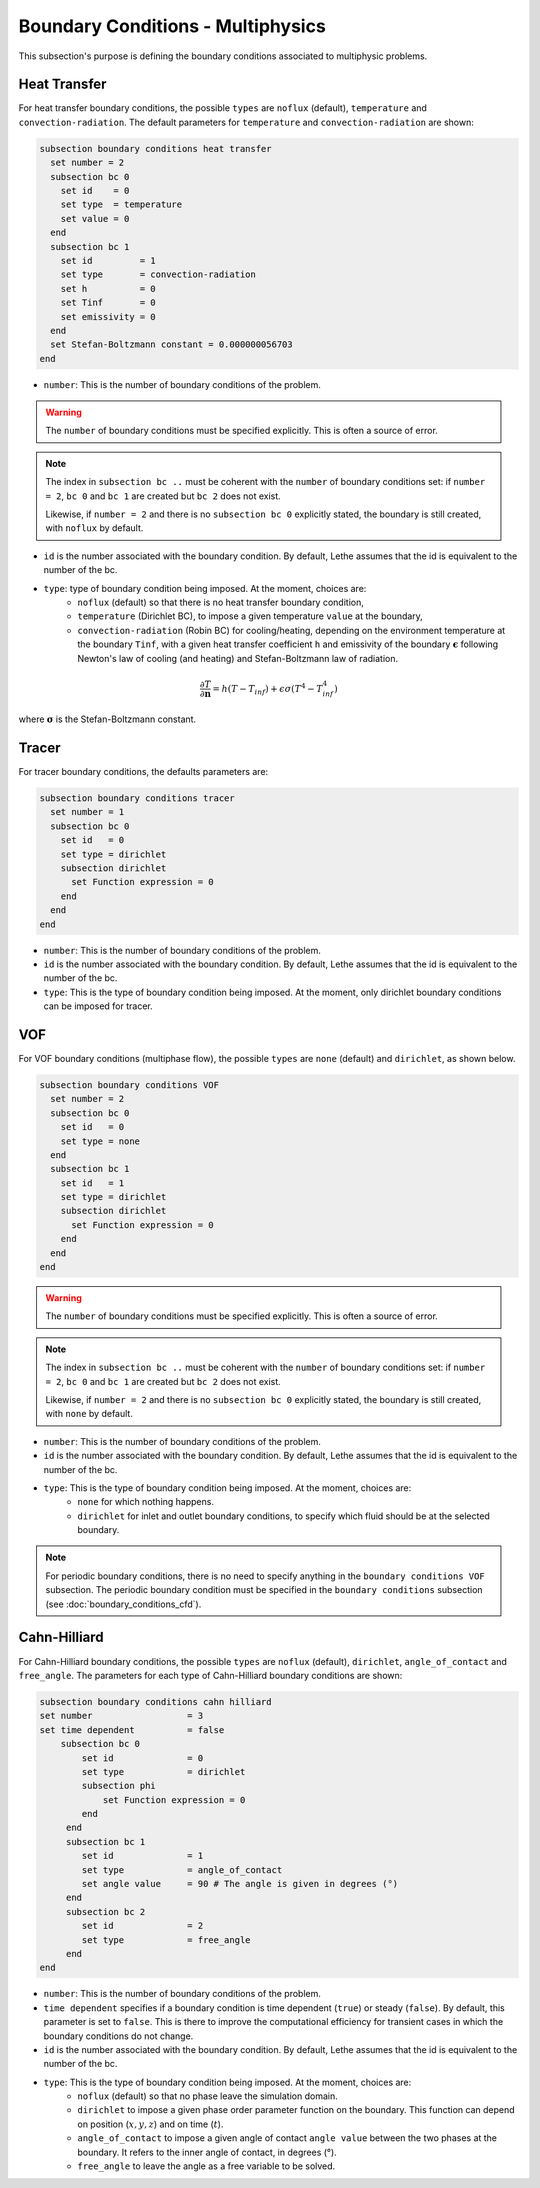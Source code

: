 ==================================
Boundary Conditions - Multiphysics
==================================

This subsection's purpose is defining the boundary conditions associated to multiphysic problems. 

.. _heat transfer bc:

Heat Transfer
^^^^^^^^^^^^^

For heat transfer boundary conditions, the possible ``types`` are ``noflux`` (default), ``temperature`` and ``convection-radiation``.
The default parameters for ``temperature`` and ``convection-radiation`` are shown: 

.. code-block:: text

  subsection boundary conditions heat transfer
    set number = 2
    subsection bc 0
      set id    = 0
      set type  = temperature
      set value = 0
    end
    subsection bc 1
      set id         = 1
      set type       = convection-radiation
      set h          = 0
      set Tinf       = 0
      set emissivity = 0
    end
    set Stefan-Boltzmann constant = 0.000000056703
  end

* ``number``: This is the number of boundary conditions of the problem. 

.. warning::
    The ``number`` of boundary conditions must be specified explicitly. This is often a source of error.

.. note::
    The index in ``subsection bc ..`` must be coherent with the ``number`` of boundary conditions set: if ``number = 2``, ``bc 0`` and ``bc 1`` are created but ``bc 2`` does not exist. 

    Likewise, if ``number = 2`` and there is no ``subsection bc 0`` explicitly stated, the boundary is still created, with ``noflux`` by default.

* ``id`` is the number associated with the boundary condition. By default, Lethe assumes that the id is equivalent to the number of the bc.

* ``type``: type of boundary condition being imposed. At the moment, choices are:
    * ``noflux`` (default) so that there is no heat transfer boundary condition,
    * ``temperature`` (Dirichlet BC), to impose a given temperature ``value`` at the boundary,
    * ``convection-radiation`` (Robin BC) for cooling/heating, depending on the environment temperature at the boundary ``Tinf``, with a given heat transfer coefficient ``h`` and emissivity of the boundary :math:`\mathbf{\epsilon}` following Newton's law of cooling (and heating) and Stefan-Boltzmann law of radiation.

.. math::
    \frac{ \partial T}{\partial \mathbf{n}} = h (T - T_{inf}) + \epsilon \sigma (T^4 - T_{inf}^4)


where :math:`\mathbf{\sigma}` is the Stefan-Boltzmann constant.

.. seealso::

  The :doc:`../../examples/multiphysics/warming-up-a-viscous-fluid/warming-up-a-viscous-fluid` example uses heat transfer boundary conditions.


Tracer
^^^^^^

For tracer boundary conditions, the defaults parameters are:

.. code-block:: text

  subsection boundary conditions tracer
    set number = 1
    subsection bc 0
      set id   = 0
      set type = dirichlet
      subsection dirichlet
        set Function expression = 0
      end
    end
  end

* ``number``: This is the number of boundary conditions of the problem. 

* ``id`` is the number associated with the boundary condition. By default, Lethe assumes that the id is equivalent to the number of the bc.

* ``type``: This is the type of boundary condition being imposed. At the moment, only dirichlet boundary conditions can be imposed for tracer.


VOF
^^^

For VOF boundary conditions (multiphase flow), the possible ``types`` are ``none`` (default) and ``dirichlet``, as shown below.

.. code-block:: text

  subsection boundary conditions VOF
    set number = 2
    subsection bc 0
      set id   = 0
      set type = none
    end
    subsection bc 1
      set id   = 1
      set type = dirichlet
      subsection dirichlet
        set Function expression = 0
      end
    end
  end

.. warning::
    The ``number`` of boundary conditions must be specified explicitly. This is often a source of error.

.. note::
    The index in ``subsection bc ..`` must be coherent with the ``number`` of boundary conditions set: if ``number = 2``, ``bc 0`` and ``bc 1`` are created but ``bc 2`` does not exist. 

    Likewise, if ``number = 2`` and there is no ``subsection bc 0`` explicitly stated, the boundary is still created, with ``none`` by default.

* ``number``: This is the number of boundary conditions of the problem. 

* ``id`` is the number associated with the boundary condition. By default, Lethe assumes that the id is equivalent to the number of the bc.

* ``type``: This is the type of boundary condition being imposed. At the moment, choices are:
    * ``none`` for which nothing happens.
    * ``dirichlet`` for inlet and outlet boundary conditions, to specify which fluid should be at the selected boundary.

.. note::
    For periodic boundary conditions, there is no need to specify anything in the ``boundary conditions VOF`` subsection. The periodic boundary condition must be specified in the ``boundary conditions`` subsection (see :doc:`boundary_conditions_cfd`).
    
    
Cahn-Hilliard
^^^^^^^^^^^^^^

For Cahn-Hilliard boundary conditions, the possible ``types`` are ``noflux`` (default), ``dirichlet``, ``angle_of_contact`` and ``free_angle``. The parameters for each type of Cahn-Hilliard boundary conditions are shown:

.. code-block:: text

    subsection boundary conditions cahn hilliard
    set number                  = 3
    set time dependent          = false
        subsection bc 0
            set id 		= 0
            set type            = dirichlet
            subsection phi
                set Function expression = 0
            end
         end
         subsection bc 1 
            set id              = 1
            set type            = angle_of_contact
            set angle value     = 90 # The angle is given in degrees (°) 
         end
         subsection bc 2 
            set id              = 2
            set type            = free_angle
         end
    end
    

* ``number``: This is the number of boundary conditions of the problem. 

* ``time dependent`` specifies if a  boundary condition is time dependent (``true``) or steady (``false``). By default, this parameter is set to ``false``. This is there to improve the computational efficiency for transient cases in which the boundary conditions do not change. 

* ``id`` is the number associated with the boundary condition. By default, Lethe assumes that the id is equivalent to the number of the bc.

* ``type``: This is the type of boundary condition being imposed. At the moment, choices are:
    * ``noflux`` (default) so that no phase leave the simulation domain.
    * ``dirichlet`` to impose a given phase order parameter function on the boundary. This function can depend on position (:math:`x,y,z`) and on time (:math:`t`).
    * ``angle_of_contact`` to impose a given angle of contact ``angle value`` between the two phases at the boundary. It refers to the inner angle of contact, in degrees (°).
    * ``free_angle`` to leave the angle as a free variable to be solved. 

